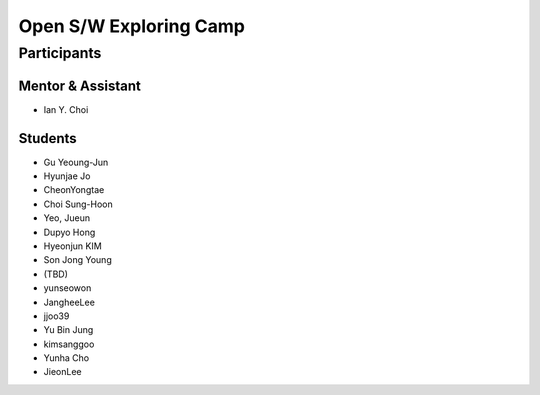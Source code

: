=======================
Open S/W Exploring Camp
=======================

Participants
============

Mentor & Assistant
------------------
 
- Ian Y. Choi

Students
--------
- Gu Yeoung-Jun
- Hyunjae Jo
- CheonYongtae
- Choi Sung-Hoon
- Yeo, Jueun
- Dupyo Hong
- Hyeonjun KIM
- Son Jong Young
- (TBD)
- yunseowon
- JangheeLee
- jjoo39
- Yu Bin Jung
- kimsanggoo
- Yunha Cho
- JieonLee
